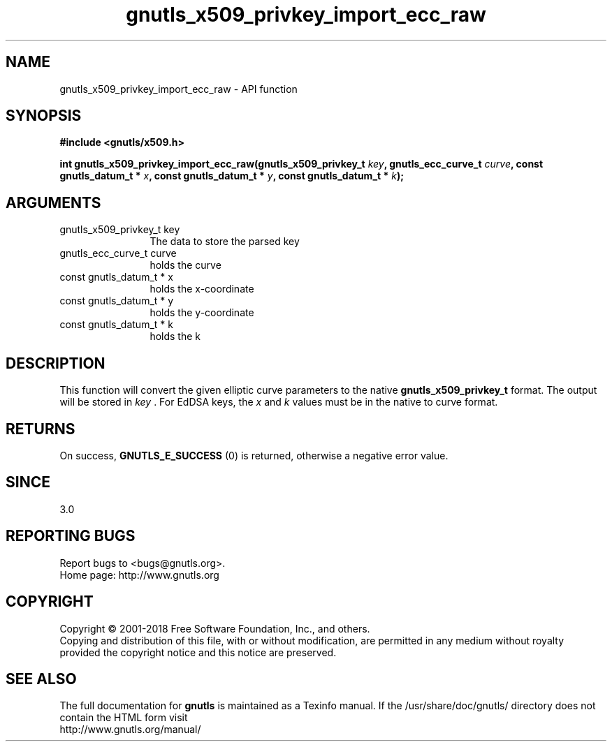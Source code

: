.\" DO NOT MODIFY THIS FILE!  It was generated by gdoc.
.TH "gnutls_x509_privkey_import_ecc_raw" 3 "3.6.5" "gnutls" "gnutls"
.SH NAME
gnutls_x509_privkey_import_ecc_raw \- API function
.SH SYNOPSIS
.B #include <gnutls/x509.h>
.sp
.BI "int gnutls_x509_privkey_import_ecc_raw(gnutls_x509_privkey_t " key ", gnutls_ecc_curve_t " curve ", const gnutls_datum_t * " x ", const gnutls_datum_t * " y ", const gnutls_datum_t * " k ");"
.SH ARGUMENTS
.IP "gnutls_x509_privkey_t key" 12
The data to store the parsed key
.IP "gnutls_ecc_curve_t curve" 12
holds the curve
.IP "const gnutls_datum_t * x" 12
holds the x\-coordinate
.IP "const gnutls_datum_t * y" 12
holds the y\-coordinate
.IP "const gnutls_datum_t * k" 12
holds the k
.SH "DESCRIPTION"
This function will convert the given elliptic curve parameters to the
native \fBgnutls_x509_privkey_t\fP format.  The output will be stored
in  \fIkey\fP . For EdDSA keys, the  \fIx\fP and  \fIk\fP values must be in the
native to curve format.
.SH "RETURNS"
On success, \fBGNUTLS_E_SUCCESS\fP (0) is returned, otherwise a
negative error value.
.SH "SINCE"
3.0
.SH "REPORTING BUGS"
Report bugs to <bugs@gnutls.org>.
.br
Home page: http://www.gnutls.org

.SH COPYRIGHT
Copyright \(co 2001-2018 Free Software Foundation, Inc., and others.
.br
Copying and distribution of this file, with or without modification,
are permitted in any medium without royalty provided the copyright
notice and this notice are preserved.
.SH "SEE ALSO"
The full documentation for
.B gnutls
is maintained as a Texinfo manual.
If the /usr/share/doc/gnutls/
directory does not contain the HTML form visit
.B
.IP http://www.gnutls.org/manual/
.PP

